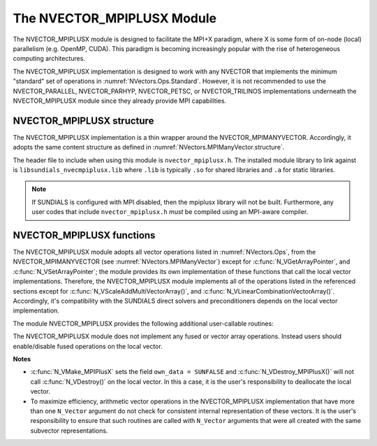 ..
   Programmer(s): Cody J. Balos @ LLNL
   ----------------------------------------------------------------
   SUNDIALS Copyright Start
   Copyright (c) 2002-2022, Lawrence Livermore National Security
   and Southern Methodist University.
   All rights reserved.

   See the top-level LICENSE and NOTICE files for details.

   SPDX-License-Identifier: BSD-3-Clause
   SUNDIALS Copyright End
   ----------------------------------------------------------------

.. _NVectors.MPIPlusX:

The NVECTOR_MPIPLUSX Module
===========================

The NVECTOR_MPIPLUSX module is designed to facilitate the MPI+X
paradigm, where X is some form of on-node (local) parallelism
(e.g. OpenMP, CUDA).  This paradigm is becoming increasingly popular
with the rise of heterogeneous computing architectures.

The NVECTOR_MPIPLUSX implementation is designed to work with any
NVECTOR that implements the minimum "standard" set
of operations in :numref:`NVectors.Ops.Standard`.
However, it is not recommended to use the NVECTOR_PARALLEL,
NVECTOR_PARHYP, NVECTOR_PETSC, or NVECTOR_TRILINOS implementations
underneath the NVECTOR_MPIPLUSX module since they already provide
MPI capabilities.


NVECTOR_MPIPLUSX structure
-------------------------------

The NVECTOR_MPIPLUSX implementation is a thin wrapper around the
NVECTOR_MPIMANYVECTOR. Accordingly, it adopts the same content
structure as defined in :numref:`NVectors.MPIManyVector.structure`.

The header file to include when using this module is
``nvector_mpiplusx.h``. The installed module library to link against is
``libsundials_nvecmpiplusx.lib`` where ``.lib`` is typically ``.so`` for
shared libraries and ``.a`` for static libraries.

.. note::

   If SUNDIALS is configured with MPI disabled, then the
   mpiplusx library will not be built.  Furthermore, any user codes
   that include ``nvector_mpiplusx.h`` *must* be compiled using an
   MPI-aware compiler.


NVECTOR_MPIPLUSX functions
-------------------------------

The NVECTOR_MPIPLUSX module adopts all vector operations listed
in :numref:`NVectors.Ops`, from the NVECTOR_MPIMANYVECTOR (see
:numref:`NVectors.MPIManyVector`) except for
:c:func:`N_VGetArrayPointer`, and :c:func:`N_VSetArrayPointer`;
the module provides its own implementation of these functions that
call the local vector implementations. Therefore, the NVECTOR_MPIPLUSX
module implements all of the operations listed in the referenced
sections except for :c:func:`N_VScaleAddMultiVectorArray()`,
and :c:func:`N_VLinearCombinationVectorArray()`. Accordingly, it's
compatibility with the SUNDIALS direct solvers and preconditioners
depends on the local vector implementation.

The module NVECTOR_MPIPLUSX provides the following additional
user-callable routines:

.. c:function:: N_Vector N_VMake_MPIPlusX(MPI_Comm comm, N_Vector *local_vector, SUNContext sunctx)

   This function creates a MPIPlusX vector from an exisiting local
   (i.e. on node) NVECTOR object, and a user-created MPI communicator.

   The input *comm* should be this user-created MPI communicator.
   This routine will internally call ``MPI_Comm_dup`` to create a
   copy of the input ``comm``, so the user-supplied ``comm`` argument
   need not be retained after the call to
   :c:func:`N_VMake_MPIPlusX`.

   This routine will copy the NVECTOR pointer to the input
   ``local_vector``, so the underlying local NVECTOR object
   should not be destroyed before the mpiplusx that contains it.

   Upon successful completion, the new MPIPlusX is returned;
   otherwise this routine returns ``NULL`` (e.g., if the input
   *local_vector* is ``NULL``).


.. c:function:: N_Vector N_VGetLocal_MPIPlusX(N_Vector v)

   This function returns the local vector underneath the MPIPlusX
   NVECTOR.


.. c:function:: realtype *N_VGetArrayPointer_MPIPlusX(N_Vector v)

   This function returns the data array pointer for the local vector.

   If the local vector does not support the :c:func:`N_VGetArrayPointer`
   operation, then ``NULL`` is returned.


.. c:function:: void N_VSetArrayPointer_MPIPlusX(realtype *v_data, N_Vector v)

   This function sets the data array pointer for the local vector if
   the local vector implements the :c:func:`N_VSetArrayPointer` operation.


The NVECTOR_MPIPLUSX module does not implement any fused or vector array
operations. Instead users should enable/disable fused operations on the
local vector.

**Notes**

* :c:func:`N_VMake_MPIPlusX` sets the field ``own_data = SUNFALSE`` and
  :c:func:`N_VDestroy_MPIPlusX()` will not call :c:func:`N_VDestroy()` on the
  local vector. In this a case, it is the user's responsibility to deallocate
  the local vector.

* To maximize efficiency, arithmetic vector operations in the
  NVECTOR_MPIPLUSX implementation that have more than one
  ``N_Vector`` argument do not check for consistent internal
  representation of these vectors. It is the user's responsibility to
  ensure that such routines are called with ``N_Vector`` arguments
  that were all created with the same subvector representations.
